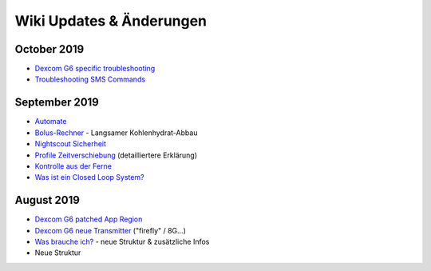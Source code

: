 Wiki Updates & Änderungen
**********************
October 2019
===============
* `Dexcom G6 specific troubleshooting <../Hardware/DexcomG6.html#dexcom-g6-specific-troubleshooting>`_
* `Troubleshooting SMS Commands <../Usage/SMS-Commands.html#troubleshooting>`_

September 2019
===============
* `Automate <../Usage/Automation.html>`_
* `Bolus-Rechner <../Getting-Started/Screenshots.html#langsamer-kohlenhydrat-abbau>`_ - Langsamer Kohlenhydrat-Abbau
* `Nightscout Sicherheit <../Installing-AndroidAPS/Nightscout.html#sicherheitsuberlegungen>`_
* `Profile Zeitverschiebung <../Usage/Profiles.html#zeitverschiebung>`_ (detailliertere Erklärung)
* `Kontrolle aus der Ferne <../Children/Children.html>`_
* `Was ist ein Closed Loop System? <../Getting-Started/ClosedLoop.html>`_

August 2019
===========
* `Dexcom G6 patched App Region <../Hardware/DexcomG6.html#g6-mit-der-gepatchten-dexcom-app>`_
* `Dexcom G6 neue Transmitter <../Configuration/xdrip.html#g6-transmitter-das-erste-mal-verbinden>`_ ("firefly" / 8G...)
* `Was brauche ich? <../index.html#was-brauche-ich>`_ - neue Struktur & zusätzliche Infos
* Neue Struktur
